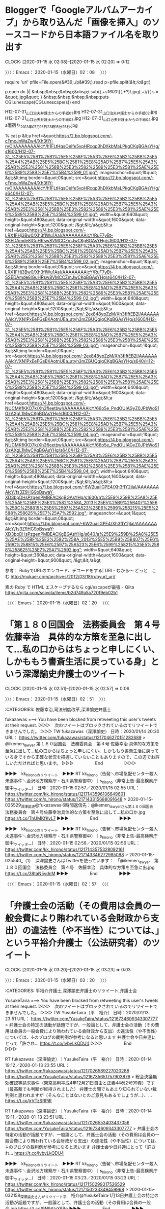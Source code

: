 * Bloggerで「Googleアルバムアーカイブ」から取り込んだ「画像を挿入」のソースコードから日本語ファイル名を取り出す
  CLOCK: [2020-01-15 水 02:08]--[2020-01-15 水 02:20] =>  0:12

〉〉〉：Emacs： 2020-01-15（水曜日）02：08　 〉〉〉

require 'uri'
pfile=File.open(&#39;./p&#39;).read
p=pfile.split(/&lt;/a&gt;/)

p.each do |i|
&nbsp;&nbsp;&nbsp;&nbsp;i.sub(/(.+s1600\/)(.+?)\.jpg(.+)/){ s = &quot;.jpg&quot; }
&nbsp;&nbsp;&nbsp;&nbsp;puts CGI.unescape(CGI.unescape(s))
end

H12-07-31_山口治夫弁護士からの手紙_01.jpg
H12-07-31_山口治夫弁護士からの手紙_02.jpg
H12-07-31_山口治夫弁護士からの手紙_03.jpg
H12-07-31_山口治夫弁護士からの手紙_04.jpg
a雨宿り_2013年07月15日23時15分25秒.jpg


% cat p
&lt;a href=&quot;https://2.bp.blogspot.com/-cFmxJnWaZw4/Xh3fIY-ryOI/AAAAAAAAlcY/h1FLtHqsOeIfe5vpHRcqp3hDXkbMaLPkgCKgBGAsYHg/s1600/H12-07-31_%25E5%25B1%25B1%25E5%258F%25A3%25E6%25B2%25BB%25E5%25A4%25AB%25E5%25BC%2581%25E8%25AD%25B7%25E5%25A3%25AB%25E3%2581%258B%25E3%2582%2589%25E3%2581%25AE%25E6%2589%258B%25E7%25B4%2599_01.jpg&quot; imageanchor=&quot;1&quot; &gt;&lt;img border=&quot;0&quot; src=&quot;https://2.bp.blogspot.com/-cFmxJnWaZw4/Xh3fIY-ryOI/AAAAAAAAlcY/h1FLtHqsOeIfe5vpHRcqp3hDXkbMaLPkgCKgBGAsYHg/s640/H12-07-31_%25E5%25B1%25B1%25E5%258F%25A3%25E6%25B2%25BB%25E5%25A4%25AB%25E5%25BC%2581%25E8%25AD%25B7%25E5%25A3%25AB%25E3%2581%258B%25E3%2582%2589%25E3%2581%25AE%25E6%2589%258B%25E7%25B4%2599_01.jpg&quot; width=&quot;640&quot; height=&quot;480&quot; data-original-width=&quot;1600&quot; data-original-height=&quot;1200&quot; /&gt;&lt;/a&gt;&lt;a href=&quot;https://4.bp.blogspot.com/-LRX1FHj3Bw0/Xh3fIWu1AaI/AAAAAAAAlcY/RuF7yBt-SSEDAmde8IGuHRsw8VMCCZmJwCKgBGAsYHg/s1600/H12-07-31_%25E5%25B1%25B1%25E5%258F%25A3%25E6%25B2%25BB%25E5%25A4%25AB%25E5%25BC%2581%25E8%25AD%25B7%25E5%25A3%25AB%25E3%2581%258B%25E3%2582%2589%25E3%2581%25AE%25E6%2589%258B%25E7%25B4%2599_02.jpg&quot; imageanchor=&quot;1&quot; &gt;&lt;img border=&quot;0&quot; src=&quot;https://4.bp.blogspot.com/-LRX1FHj3Bw0/Xh3fIWu1AaI/AAAAAAAAlcY/RuF7yBt-SSEDAmde8IGuHRsw8VMCCZmJwCKgBGAsYHg/s640/H12-07-31_%25E5%25B1%25B1%25E5%258F%25A3%25E6%25B2%25BB%25E5%25A4%25AB%25E5%25BC%2581%25E8%25AD%25B7%25E5%25A3%25AB%25E3%2581%258B%25E3%2582%2589%25E3%2581%25AE%25E6%2589%258B%25E7%25B4%2599_02.jpg&quot; width=&quot;640&quot; height=&quot;480&quot; data-original-width=&quot;1600&quot; data-original-height=&quot;1200&quot; /&gt;&lt;/a&gt;&lt;a href=&quot;https://4.bp.blogspot.com/-2ex848ypZzM/Xh3fIftEB2I/AAAAAAAAlcY/XN1PxEeFGsEKAotnUEa_atyh3mZGUQgigCKgBGAsYHg/s1600/H12-07-31_%25E5%25B1%25B1%25E5%258F%25A3%25E6%25B2%25BB%25E5%25A4%25AB%25E5%25BC%2581%25E8%25AD%25B7%25E5%25A3%25AB%25E3%2581%258B%25E3%2582%2589%25E3%2581%25AE%25E6%2589%258B%25E7%25B4%2599_03.jpg&quot; imageanchor=&quot;1&quot; &gt;&lt;img border=&quot;0&quot; src=&quot;https://4.bp.blogspot.com/-2ex848ypZzM/Xh3fIftEB2I/AAAAAAAAlcY/XN1PxEeFGsEKAotnUEa_atyh3mZGUQgigCKgBGAsYHg/s640/H12-07-31_%25E5%25B1%25B1%25E5%258F%25A3%25E6%25B2%25BB%25E5%25A4%25AB%25E5%25BC%2581%25E8%25AD%25B7%25E5%25A3%25AB%25E3%2581%258B%25E3%2582%2589%25E3%2581%25AE%25E6%2589%258B%25E7%25B4%2599_03.jpg&quot; width=&quot;640&quot; height=&quot;480&quot; data-original-width=&quot;1600&quot; data-original-height=&quot;1200&quot; /&gt;&lt;/a&gt;&lt;a href=&quot;https://4.bp.blogspot.com/-NUCMKfKKO7k/Xh3fIeetbwI/AAAAAAAAlcY/66o5e_PndOUIAGyZ0JPbWoS1GzAXgL1MwCKgBGAsYHg/s1600/H12-07-31_%25E5%25B1%25B1%25E5%258F%25A3%25E6%25B2%25BB%25E5%25A4%25AB%25E5%25BC%2581%25E8%25AD%25B7%25E5%25A3%25AB%25E3%2581%258B%25E3%2582%2589%25E3%2581%25AE%25E6%2589%258B%25E7%25B4%2599_04.jpg&quot; imageanchor=&quot;1&quot; &gt;&lt;img border=&quot;0&quot; src=&quot;https://4.bp.blogspot.com/-NUCMKfKKO7k/Xh3fIeetbwI/AAAAAAAAlcY/66o5e_PndOUIAGyZ0JPbWoS1GzAXgL1MwCKgBGAsYHg/s640/H12-07-31_%25E5%25B1%25B1%25E5%258F%25A3%25E6%25B2%25BB%25E5%25A4%25AB%25E5%25BC%2581%25E8%25AD%25B7%25E5%25A3%25AB%25E3%2581%258B%25E3%2582%2589%25E3%2581%25AE%25E6%2589%258B%25E7%25B4%2599_04.jpg&quot; width=&quot;640&quot; height=&quot;480&quot; data-original-width=&quot;1600&quot; data-original-height=&quot;1200&quot; /&gt;&lt;/a&gt;&lt;a href=&quot;https://1.bp.blogspot.com/-6W2uailGPE4/Xh3fIY2jlaI/AAAAAAAAlcY/fs3Z9HG9oBswaY-XD3bpDHsPzgenPMBEACKgBGAsYHg/s1600/a%25E9%259B%25A8%25E5%25AE%25BF%25E3%2582%258A_2013%25E5%25B9%25B407%25E6%259C%258815%25E6%2597%25A523%25E6%2599%258215%25E5%2588%258625%25E7%25A7%2592.jpg&quot; imageanchor=&quot;1&quot; &gt;&lt;img border=&quot;0&quot; src=&quot;https://1.bp.blogspot.com/-6W2uailGPE4/Xh3fIY2jlaI/AAAAAAAAlcY/fs3Z9HG9oBswaY-XD3bpDHsPzgenPMBEACKgBGAsYHg/s640/a%25E9%259B%25A8%25E5%25AE%25BF%25E3%2582%258A_2013%25E5%25B9%25B407%25E6%259C%258815%25E6%2597%25A523%25E6%2599%258215%25E5%2588%258625%25E7%25A7%2592.jpg&quot; width=&quot;640&quot; height=&quot;360&quot; data-original-width=&quot;1600&quot; data-original-height=&quot;900&quot; /&gt;&lt;/a&gt;

参考：
 RubyでURLのエンコード、デコードをする| URI - むかぁ～ どっと　こむ http://mukaer.com/archives/2012/03/18/rubyurl_uri/

 素の Ruby で HTML エスケープするなら cgi/escapeが最強 - Qiita https://qiita.com/scivola/items/b2d749a5a720f9eb02b1

〈〈〈：Emacs： 2020-01-15（水曜日）02：20 　〈〈〈

* 「第１８０回国会　法務委員会　第４号　佐藤幸治　具体的な方策を至急に出して…私の口からはちょっと申しにくい、しかももう書斎生活に戻っている身」という深澤諭史弁護士のツイート
  CLOCK: [2020-01-15 水 02:51]--[2020-01-15 水 02:57] =>  0:06

〉〉〉：Emacs： 2020-01-15（水曜日）02：51　 〉〉〉

:CATEGORIES: 佐藤幸治,司法制度改革,深澤諭史弁護士

fukazawas ===> You have been blocked from retweeting this user's tweets at their request.
▷▷▷　次のツイートはブロックされているのでリツイートできませんでした。 ▷▷▷
TW fukazawas（深澤諭史） 日時：2020/01/14 20:30 URL： https://twitter.com/fukazawas/status/1217046270151282689
> @ikemen_lawyer 第１８０回国会　法務委員会　第４号 \n 佐藤幸治 \n 具体的な方策を至急に出して…私の口からはちょっと申しにくい、しかももう書斎生活に戻っている身ですから正確な状況を把握していないこともありますので、この辺でお許しいただければと思います。
▷▷▷　　　　　End　　　　　▷▷▷

▶▶▶　kk_hironoのリツイート　▶▶▶
RT kk_hirono（告発＼市場急配センター殺人未遂事件＼金沢地方検察庁・石川県警察御中）｜s_hirono（非常上告-最高検察庁御中_ツイッター） 日時：2020-01-15 02:57／2020/01/15 02:55 URL： https://twitter.com/kk_hirono/status/1217143596106649601 https://twitter.com/s_hirono/status/1217143315688091648
> 2020-01-15-025529_深澤諭史@fukazawas·6時間返信先：@ikemen_lawyerさん第１８０回国会　法務委員会　第４号佐藤幸治具体的な方策を至急に出して…私の口か.jpg https://t.co/TnUMKfKvL7
▶▶▶　　　　　End　　　　　▶▶▶

▶▶▶　kk_hironoのリツイート　▶▶▶
RT kk_hirono（告発＼市場急配センター殺人未遂事件＼金沢地方検察庁・石川県警察御中）｜s_hirono（非常上告-最高検察庁御中_ツイッター） 日時：2020-01-15 02:56／2020/01/15 02:56 URL： https://twitter.com/kk_hirono/status/1217143575328092161 https://twitter.com/s_hirono/status/1217143346272985088
> 2020-01-15-025540_（1）　深澤諭史さんはTwitterを使っています：　「@ikemen_lawyer　第１８０回国会　法務委員会　第４号　佐藤幸治　具体的な方策を至急に出.jpg https://t.co/38taN5ydnM
▶▶▶　　　　　End　　　　　▶▶▶

〈〈〈：Emacs： 2020-01-15（水曜日）02：57 　〈〈〈

* 「弁護士会の活動（その費用は会員の一般会費により賄われている会財政から支出）の違法性（や不当性）については、」という平裕介弁護士（公法研究者）のツイート
  CLOCK: [2020-01-15 水 03:20]--[2020-01-15 水 03:23] =>  0:03

〉〉〉：Emacs： 2020-01-15（水曜日）03：20　 〉〉〉

:CATEGORIES: 平裕介弁護士,深澤諭史弁護士のリツイート,弁護士会

YusukeTaira ===> You have been blocked from retweeting this user's tweets at their request.
▷▷▷　次のツイートはブロックされているのでリツイートできませんでした。 ▷▷▷
TW YusukeTaira（平　裕介） 日時：2020/01/13 23:51 URL： https://twitter.com/YusukeTaira/status/1216734609343307777
> 弁護士会の特定の活動が話題ですが、一般論として、弁護士会の活動（その費用は会員の一般会費により賄われている会財政から支出）の違法性（や不当性）については、↓のブログの裁判例が参考になると思います \n  \n 弁護士会や日弁連にとって「許され… https://t.co/lvbyLkQDU4
▷▷▷　　　　　End　　　　　▷▷▷

RT fukazawas（深澤諭史）｜YusukeTaira（平　裕介） 日時：2020-01-14 19:12／2020-01-13 23:55 URL： https://twitter.com/fukazawas/status/1217026589227020288 https://twitter.com/YusukeTaira/status/1216735651757903876
> 総会決議無効確認等請求事件（東京高判平成4年12月21日自由と正義44巻2号99頁）です（最高裁でも判断が維持されました） \n  \n 弁護士の間でもあまり知られていない裁判例と思われますが（そんなことはないとのご意見もあるでしょうが…）、… https://t.co/jrVTzSRPiR

RT fukazawas（深澤諭史）｜YusukeTaira（平　裕介） 日時：2020-01-14 19:11／2020-01-13 23:51 URL： https://twitter.com/fukazawas/status/1217026553403437056 https://twitter.com/YusukeTaira/status/1216734609343307777
> 弁護士会の特定の活動が話題ですが、一般論として、弁護士会の活動（その費用は会員の一般会費により賄われている会財政から支出）の違法性（や不当性）については、↓のブログの裁判例が参考になると思います \n  \n 弁護士会や日弁連にとって「許され… https://t.co/lvbyLkQDU4

▶▶▶　kk_hironoのリツイート　▶▶▶
RT kk_hirono（告発＼市場急配センター殺人未遂事件＼金沢地方検察庁・石川県警察御中）｜s_hirono（非常上告-最高検察庁御中_ツイッター） 日時：2020-01-15 03:23／2020/01/15 03:23 URL： https://twitter.com/kk_hirono/status/1217150299317526529 https://twitter.com/s_hirono/status/1217150233349459968
> 2020-01-15-032158_深澤諭史さんがリツイート平　裕介@YusukeTaira·1月13日弁護士会の特定の活動が話題ですが、一般論として、弁護士会の活動（その費用は会員の一般会.jpg https://t.co/9N9AlyX6Bo
▶▶▶　　　　　End　　　　　▶▶▶

〈〈〈：Emacs： 2020-01-15（水曜日）03：23 　〈〈〈

* 深澤諭史弁護士のタイムラインで渡辺輝人弁護士のツイートで知った、大澤昇平特任准教授を懲戒解雇処分という東京大学の処分公表
  CLOCK: [2020-01-15 水 11:44]--[2020-01-15 水 12:39] =>  0:55

〉〉〉：Emacs： 2020-01-15（水曜日）11：44　 〉〉〉

:CATEGORIES: 懲戒処分,渡辺輝人弁護士,深澤諭史弁護士,京都弁護士会,第二東京弁護士会

　テレビではみていないニュースになります。問題になったときもネットで情報をみていましたが、著書の発売で存在を知ったばかりのTwitterアカウントでした。なにか刺激的なタイトルの本であったとは記憶にあります。

　法クラのTwitterで話題になっていましたが、その後まったく名前も問題もみかけなくなっていて、すっかり忘れていました。私がこの東大の准教授の問題に注目をしたのは、深澤諭史弁護士が東京大学法科大学院の出身ということがとても大きいです。

　なにかと問題性を感じてきた深澤諭史弁護士の発言ですが、所属する第二東京弁護士会では、会務や常議員をつとめるなど、どちらかといえば弁護士会の会員である他の弁護士を取り締まるお目付け役のような立場で、長年特に尽力しているのが、消費者被害ともする非弁問題です。

　渡辺輝人弁護士も京都弁護士会で、かねて社会的に問題性のありそうなツイートを見かけてきましたが、本人がはっきりと表明をしていないものの、今年度から京都弁護士会の副会長をしているらしい、自称他称の情報をみかけています。

▶▶▶　kk_hironoのリツイート　▶▶▶
RT kk_hirono（告発＼市場急配センター殺人未遂事件＼金沢地方検察庁・石川県警察御中）｜nabeteru1Q78（渡辺輝人） 日時：2020-01-15 11:57／2020/01/15 11:28 URL： https://twitter.com/kk_hirono/status/1217279671517138944 https://twitter.com/nabeteru1Q78/status/1217272194641711104
> 東大の教員が発言内容でクビになったの、初めて見たかも。 / 他15件のコメント https://t.co/4NAiqc2kuT “懲戒処分の公表について | 東京大学” https://t.co/73uA84yO6i
▶▶▶　　　　　End　　　　　▶▶▶

RT fukazawas（深澤諭史）｜nabeteru1Q78（渡辺輝人） 日時：2020-01-15 11:29／2020-01-15 11:28 URL： https://twitter.com/fukazawas/status/1217272596472848384 https://twitter.com/nabeteru1Q78/status/1217272194641711104
> 東大の教員が発言内容でクビになったの、初めて見たかも。 / 他15件のコメント https://t.co/4NAiqc2kuT “懲戒処分の公表について | 東京大学” https://t.co/73uA84yO6i

　今日も起きたのが10時過ぎで、寒さと光熱費の節約で朝の早い時間はなるべく起きないようにしています。時刻は12時01分で午後0時となったところですが、今日の午前中は2時間ほどの間に、個人的に注目するニュースと、社会的にも大きなニュースが続いています。

　まず、テレビをつけて目に入ったのが、情報番組スッキリの全国ニュースのコーナーで、島根県出雲市の運送会社での立てこもり事件でした。約18時間の立てこもりで説得に応じ、監禁された40代の女性にも怪我はなかったとのことですが、テレビの各局で、意外なほど大きく報道されています。

　時刻は12時07分で、1分ほど前に報道が終わったところですが、そのNHKのテレビニュースでも出雲警察署からの中継をしていました。民放のどの局も同じく出雲警察署前から中継をしていました。

　テレビ金沢、MRO北陸放送、北陸朝日放送、石川テレビ、そしてNHKがその各局になります。１つだけ、被疑者が笑っている立てこもりのときの映像がありました。被疑者の名前が出ていないようですが、精神障害が疑われる事件でもなさそうなのに、それも気になっています。

　時刻は12時15分です。NHKは石川県内ニュースになりましたが、交通死亡事故のニュースでしたが、今年は交通死亡事故が多いというニュースを数日前にみていたところで、今年に入って4人ということでした。昨年の同時期に4人プラスと出ていましたが、昨年は半月で0人だったようです。

　30年以上前になるのか、交通死亡事故撲滅というキャンペーンをテレビでよくみた時期があり、全国的にも受験戦争と重なるような時期に交通戦争などという標語があったように思い出します。

　昭和50年代がピークであったような気がしますが、受験戦争の時代に、特別大きな存在感と権威があったのが東京大学になります。今からは想像ができないようなところもあるのですが、当時のこと、当時との違いについては、たまたまなのかネットで情報をみることはありません。

▶▶▶　kk_hironoのリツイート　▶▶▶
RT kk_hirono（告発＼市場急配センター殺人未遂事件＼金沢地方検察庁・石川県警察御中）｜s_hirono（非常上告-最高検察庁御中_ツイッター） 日時：2020-01-15 12:38／2020/01/15 11:42 URL： https://twitter.com/kk_hirono/status/1217289926577774592 https://twitter.com/s_hirono/status/1217275839852642305
> 2020-01-15-113923_＼渡辺輝人　@nabeteru1Q78＼深澤諭史さんがリツイート渡辺輝人@nabeteru1Q78·11分東大の教員が発言内容でクビになったの、初めて見た.jpg https://t.co/GRn6MmTsXi
▶▶▶　　　　　End　　　　　▶▶▶

▶▶▶　kk_hironoのリツイート　▶▶▶
RT kk_hirono（告発＼市場急配センター殺人未遂事件＼金沢地方検察庁・石川県警察御中）｜s_hirono（非常上告-最高検察庁御中_ツイッター） 日時：2020-01-15 12:38／2020/01/15 11:42 URL： https://twitter.com/kk_hirono/status/1217289907187507200 https://twitter.com/s_hirono/status/1217275870219386880
> 2020-01-15-113940_懲戒処分の公表について　｜　東京大学.jpg https://t.co/G6OHCbKo86
▶▶▶　　　　　End　　　　　▶▶▶

▶▶▶　kk_hironoのリツイート　▶▶▶
RT kk_hirono（告発＼市場急配センター殺人未遂事件＼金沢地方検察庁・石川県警察御中）｜s_hirono（非常上告-最高検察庁御中_ツイッター） 日時：2020-01-15 12:38／2020/01/15 11:42 URL： https://twitter.com/kk_hirono/status/1217289892822040576 https://twitter.com/s_hirono/status/1217275900300951552
> 2020-01-15-114004_懲戒処分の公表について　｜　東京大学.jpg https://t.co/FuRIjpULb8
▶▶▶　　　　　End　　　　　▶▶▶

〈〈〈：Emacs： 2020-01-15（水曜日）12：39 　〈〈〈

* 樋詰哲朗弁護士（金沢弁護士会）のツイートから知ることになった、新潟市の白山神社、新潟総鎮守、Googleマップで確認した場所は新潟地裁の向かいだった
  CLOCK: [2020-01-15 水 14:24]--[2020-01-15 水 17:18] =>  2:54

〉〉〉：Emacs： 2020-01-15（水曜日）14：24　 〉〉〉

　新潟については、これまで何度か取り上げてきた経緯がありますが、大きなポイントが、「金玉神社」や「金玉踊り」にこだだわった高島章弁護士（新潟県弁護士会）、新発田市の連続強姦事件（逃走事件も）、そして昨年の12月の初めに無期懲役の判決が出た新潟西区女児殺害事件となります。

　白山神社についても取り上げてきましたが、最初に気になったのが輪島市名舟町の神社で、白山神社と奥津比咩神社の２つが神社名と知ったことです。高台に社殿があり、子供の頃に神社を見た記憶ははっきりしないのですが、ゲゲゲの鬼太郎の牛鬼の場面とイメージが重なっていました。

　時刻は15時26分です。写真の資料としてブログの記事を作成していました。昨日に新規に作成したところのブログになりますが、同じBloggerのブログで「アップロード失敗　アルバムがいっぱいです」というエラーが出たのがきっかけでした。

［link：］ 2020年01月15日15：07記録＼法務検察・石川県警察宛＼写真資料：輪島市名舟町　奥津比咩神社　白山神社（2014年年08月23日〜2019年06月01日：47件 https://hiirono-kk2020.blogspot.com/2020/01/2020011515072016-08-0113593920140823103.html

　新潟県には大きな神社があると割と最近テレビでしりました。調べてみると、意外な場所で三条市と日本海のなかほど辺りの場所でした。山があってロープウェイもあるようです。午前中だったとも思いますが旅番組のような番組でした。当初は新発田市の辺りを想像していました。

▶▶▶　kk_hironoのリツイート　▶▶▶
RT kk_hirono（告発＼市場急配センター殺人未遂事件＼金沢地方検察庁・石川県警察御中）｜hirono_hideki（奉納＼さらば弁護士鉄道・泥棒神社の物語） 日時：2020-01-15 15:35／2019/01/26 16:10 URL： https://twitter.com/kk_hirono/status/1217334560259633153 https://twitter.com/hirono_hideki/status/1089058096058486784
> 絶好調Wわがまちレガシー【小松・粟津編】  2019年1月26日（土）  16時00分～16時45分  の放送内容 https://t.co/t9j1LfeB59
▶▶▶　　　　　End　　　　　▶▶▶

▶▶▶　kk_hironoのリツイート　▶▶▶
RT kk_hirono（告発＼市場急配センター殺人未遂事件＼金沢地方検察庁・石川県警察御中）｜hirono_hideki（奉納＼さらば弁護士鉄道・泥棒神社の物語） 日時：2020-01-15 15:35／2019/01/26 13:53 URL： https://twitter.com/kk_hirono/status/1217334489401020416 https://twitter.com/hirono_hideki/status/1089023430169571328
> 人気ドラマ「下町ロケット」のロケ地となった新潟県燕市とお隣の弥彦村。ドラマ内でテーマになっていた『プライド・品質』にこだわる人・物・グルメを横澤夏子が巡る旅。 https://t.co/b1X85ibgOd
▶▶▶　　　　　End　　　　　▶▶▶

▶▶▶　kk_hironoのリツイート　▶▶▶
RT kk_hirono（告発＼市場急配センター殺人未遂事件＼金沢地方検察庁・石川県警察御中）｜hirono_hideki（奉納＼さらば弁護士鉄道・泥棒神社の物語） 日時：2020-01-15 15:35／2019/01/26 13:52 URL： https://twitter.com/kk_hirono/status/1217334447978139648 https://twitter.com/hirono_hideki/status/1089023264607727616
> ニッポンど真ん中！「横澤夏子の発見！新潟プライド」  2019年1月26日（土）  13時05分～14時00分  の放送内容 https://t.co/b1X85ibgOd
▶▶▶　　　　　End　　　　　▶▶▶

▶▶▶　kk_hironoのリツイート　▶▶▶
RT kk_hirono（告発＼市場急配センター殺人未遂事件＼金沢地方検察庁・石川県警察御中）｜hirono_hideki（奉納＼さらば弁護士鉄道・泥棒神社の物語） 日時：2020-01-15 15:35／2019/01/26 10:54 URL： https://twitter.com/kk_hirono/status/1217334412578193408 https://twitter.com/hirono_hideki/status/1088978566597861382
> 吉村崇、無人島を買う!  2019年1月26日（土）  10時30分～11時25分  の放送内容 https://t.co/J0ZCmgXHwG
▶▶▶　　　　　End　　　　　▶▶▶

▶▶▶　kk_hironoのリツイート　▶▶▶
RT kk_hirono（告発＼市場急配センター殺人未遂事件＼金沢地方検察庁・石川県警察御中）｜hirono_hideki（奉納＼さらば弁護士鉄道・泥棒神社の物語） 日時：2020-01-15 15:35／2019/01/26 03:19 URL： https://twitter.com/kk_hirono/status/1217334376251289600 https://twitter.com/hirono_hideki/status/1088863999997833216
> 「別れ話のもつれ」相手の不幸が快楽…“恨みの中毒症状”で過激に？【22歳女性殺害事件】（FNN PRIME） - Yahoo!ニュース https://t.co/y6YX0QMRbp
▶▶▶　　　　　End　　　　　▶▶▶

▶▶▶　kk_hironoのリツイート　▶▶▶
RT kk_hirono（告発＼市場急配センター殺人未遂事件＼金沢地方検察庁・石川県警察御中）｜hirono_hideki（奉納＼さらば弁護士鉄道・泥棒神社の物語） 日時：2020-01-15 15:34／2019/01/26 03:14 URL： https://twitter.com/kk_hirono/status/1217334301299097600 https://twitter.com/hirono_hideki/status/1088862815127953408
> 性的乱暴で５度逮捕の慶応大生ら全員不起訴　横浜地検（産経新聞） - Yahoo!ニュース https://t.co/A7G7aXTSnu
▶▶▶　　　　　End　　　　　▶▶▶

▶▶▶　kk_hironoのリツイート　▶▶▶
RT kk_hirono（告発＼市場急配センター殺人未遂事件＼金沢地方検察庁・石川県警察御中）｜hirono_hideki（奉納＼さらば弁護士鉄道・泥棒神社の物語） 日時：2020-01-15 15:34／2019/01/26 03:10 URL： https://twitter.com/kk_hirono/status/1217334278121328641 https://twitter.com/hirono_hideki/status/1088861646003462145
> 【独自】22歳女性切りつけられ死亡…「一生牢屋に入ってろ」父親が語る“交際相手”への怒り（FNN PRIME） - Yahoo!ニュース https://t.co/MlA6dh8OTs
▶▶▶　　　　　End　　　　　▶▶▶

▶▶▶　kk_hironoのリツイート　▶▶▶
RT kk_hirono（告発＼市場急配センター殺人未遂事件＼金沢地方検察庁・石川県警察御中）｜hirono_hideki（奉納＼さらば弁護士鉄道・泥棒神社の物語） 日時：2020-01-15 15:34／2019/01/26 03:08 URL： https://twitter.com/kk_hirono/status/1217334206088404992 https://twitter.com/hirono_hideki/status/1088861237314609152
> 2012年に失踪、愛知県の山中で元漫画喫茶店員女性＝当時（41）＝の遺体が見つかった事件では、傷害致死容疑で逮捕後、黙秘を続けて不起訴となった元同店経営者夫婦を相手取り、遺族が損害賠償を求めて提訴。 https://t.co/im99Z69swd
▶▶▶　　　　　End　　　　　▶▶▶

▶▶▶　kk_hironoのリツイート　▶▶▶
RT kk_hirono（告発＼市場急配センター殺人未遂事件＼金沢地方検察庁・石川県警察御中）｜hirono_hideki（奉納＼さらば弁護士鉄道・泥棒神社の物語） 日時：2020-01-15 15:34／2019/01/26 03:04 URL： https://twitter.com/kk_hirono/status/1217334184517128192 https://twitter.com/hirono_hideki/status/1088860195973824512
> 「娘の最後話して」黙秘権の壁、遺族苦悩　転落死の損賠訴訟（西日本新聞） - Yahoo!ニュース https://t.co/im99Z69swd
▶▶▶　　　　　End　　　　　▶▶▶

▶▶▶　kk_hironoのリツイート　▶▶▶
RT kk_hirono（告発＼市場急配センター殺人未遂事件＼金沢地方検察庁・石川県警察御中）｜hirono_hideki（奉納＼さらば弁護士鉄道・泥棒神社の物語） 日時：2020-01-15 15:34／2019/01/26 00:21 URL： https://twitter.com/kk_hirono/status/1217334161075126272 https://twitter.com/hirono_hideki/status/1088819040150347777
> 『2019年01月25日のつぶやき』MakeMyDay｜https://t.co/k5w10x4gJ5
▶▶▶　　　　　End　　　　　▶▶▶

▶▶▶　kk_hironoのリツイート　▶▶▶
RT kk_hirono（告発＼市場急配センター殺人未遂事件＼金沢地方検察庁・石川県警察御中）｜hirono_hideki（奉納＼さらば弁護士鉄道・泥棒神社の物語） 日時：2020-01-15 15:33／2019/01/26 13:43 URL： https://twitter.com/kk_hirono/status/1217334041562664960 https://twitter.com/hirono_hideki/status/1089020982008852485
> 越後一宮 彌彦神社 https://t.co/ai7hF1bQYC
▶▶▶　　　　　End　　　　　▶▶▶

[link:] » 奉納＼さらば弁護士鉄道・泥棒神社の物語(@hirono_hideki)/「彌彦神社」の検索結果 - Twilog https://t.co/2s11kBvsK6

[link:] » 奉納＼さらば弁護士鉄道・泥棒神社の物語(@hirono_hideki)/2019年01月26日 - Twilog https://t.co/jPMwIWRcTN

　自分のツイートになるのですが、新潟県の弥彦村というのは初めて見たと思ったのですが、そこが人気ドラマ「下町ロケット」のロケ地というのは勘違いで、読み返すと燕市の隣となっていました。

　私の長距離トラック運転手の頃の感覚では、新潟県の三条市が国道8号線と北陸自動車道沿いで、インターの降り口の標識には「三条・燕」などとあったように思います。海に向かった方が燕市であったように思うのですが、その間に大きな青果市場がありました。

[link:] » 燕市 - Google マップ https://t.co/2RNEokpJHX

　Googleマップで確認したところずいぶん広いのだと知りましたが、これはその後の市町村合併で大きくなった可能性はありそうです。思っていたよりかなり海から離れていますが、国道116号線が燕市内を通っています。

　金沢市場輸送で、まだ高速道路の利用が余り認められてはいなかった頃、東北方面に向かうのによく通行したのがこの国道116号線で、柏崎市内を過ぎた辺りにそのまま長岡市に向かう国道8号線と、二又のような大きな分岐点になっていて、そのまま新潟市内に入るのが国道116号線でした。

　地図でみると、国道116号線から日本海の海の間、中間よりやや海側に彌彦神社があって、やはり越後國一之宮と表記があります。その辺りは海側に山が広がっているらしく平地とは色分けが違い緑色となっています。

　寺泊という漁港は割と有名ですが、その辺りも含め海沿いの国道を走ったような記憶が残っており、国道402号線と地図上にみえます。その辺りに荷物を運んだという記憶はなく、昼に国道116号線を通行することも稀でしたが、昼に海沿いを通ったような記憶が微かにあります。

　新潟県内を地図でみていると、三条市がずいぶん内陸にあると感じるのですが、三条市と五泉市もずいぶん離れていて、五泉市もは新潟市の内陸部の真上に位置するようにみえます。

　三条市の国道8号線から五泉市に向かい、国道49号線に出て会津若松、郡山市方面に向かうというのも金沢市場輸送ではよくある仕事でした。国道49号線に出たところが安田町と交差点に看板があったような記憶も残っています。

[link:] » 安田町 (新潟県) - Wikipedia https://t.co/M0YNX484Nk \n 安田町（やすだまち）は、新潟県の北東に存在していた町。2004年4月、水原町、京ヶ瀬村、笹神村と合併し、阿賀野市になった。

[link:] » 五頭山 - Google マップ https://t.co/2eRX0COnR6

　新潟県の阿賀野市の辺りは2年ほど前に親子の遭難のニュースがあって、粟津駅の幼い兄弟の列車の事故と時期が近かったのですが、気になるところがあって、周辺の地図もGoogleマップで調べたということがありました。

▶▶▶　kk_hironoのリツイート　▶▶▶
RT kk_hirono（告発＼市場急配センター殺人未遂事件＼金沢地方検察庁・石川県警察御中）｜hirono_hideki（奉納＼さらば弁護士鉄道・泥棒神社の物語） 日時：2020-01-15 16:13／2018/05/29 15:44 URL： https://twitter.com/kk_hirono/status/1217343975163514881 https://twitter.com/hirono_hideki/status/1001353512733716481
> 新潟・五頭連山で遭難した親子とみられる遺体を発見 https://t.co/yZVNsIbm0f
▶▶▶　　　　　End　　　　　▶▶▶

▶▶▶　kk_hironoのリツイート　▶▶▶
RT kk_hirono（告発＼市場急配センター殺人未遂事件＼金沢地方検察庁・石川県警察御中）｜hirono_hideki（奉納＼さらば弁護士鉄道・泥棒神社の物語） 日時：2020-01-15 16:14／2018/05/29 18:18 URL： https://twitter.com/kk_hirono/status/1217344162065833984 https://twitter.com/hirono_hideki/status/1001392214046486528
> JR粟津駅の死傷事故。意識不明だった兄7歳の意識が回復したという。テレビのニュース。
▶▶▶　　　　　End　　　　　▶▶▶

　どうも同じ2018年5月29日のニュースとなっていたようです。

▶▶▶　kk_hironoのリツイート　▶▶▶
RT kk_hirono（告発＼市場急配センター殺人未遂事件＼金沢地方検察庁・石川県警察御中）｜kanazawacom（金沢まちゲーション） 日時：2020-01-15 16:17／2018/05/25 21:54 URL： https://twitter.com/kk_hirono/status/1217345052134932480 https://twitter.com/kanazawacom/status/999997139768901633
> 電車がはねる？線路そば、兄弟２人倒れ心肺停止：読売新聞 https://t.co/gtEVgVbP3A  &gt;ホームから約１メートル先の線路そばで倒れている２人を見つけた。ともに血を流しており、別の電車にはねられた可能性があるという… https://t.co/nhl01LkzDa
▶▶▶　　　　　End　　　　　▶▶▶

▶▶▶　kk_hironoのリツイート　▶▶▶
RT kk_hirono（告発＼市場急配センター殺人未遂事件＼金沢地方検察庁・石川県警察御中）｜TrainAccident（鉄道事故関連ニュース） 日時：2020-01-15 16:17／2018/05/25 18:56 URL： https://twitter.com/kk_hirono/status/1217344940583219202 https://twitter.com/TrainAccident/status/999952306207576064
> (05/25 18:55) #北陸線 https://t.co/ZiuMB8V2T2 18時45分頃、 #北陸線 :粟津駅で列車がお客様と接触したため、加賀温泉駅〜松任駅間で運転を見合わせています。 運転再開は20時30分頃となる見込みです。 なお、現地の状況により運…
▶▶▶　　　　　End　　　　　▶▶▶

　心肺停止のニュースのあと蘇生したのは、個人的にこれまで2件しかニュースを見た記憶がなく、その１つが小金井ストーカー事件でした。

```
2018年5月5日に新潟県の五頭(ごず)連山に入山して行方が分からなくなっていた新潟市北区在住の会社員・渋谷甲哉さん(37)と長男で小学1年生の空くん(6)が、無事の生還を祈る人たちの想いも虚しく、5月29日に遺体となって発見されました。

　報道によると、親子がうつぶせに折り重なるような状態で発見されており、息を引き取ったのは父親が先だったか息子が先だったか分かりませんが、どちらにせよ想像するだけでいたたまれない気持ちになります。

［source：］新潟親子遭難死は救えた命かもしれない - 勝部元気｜論座 - 朝日新聞社の言論サイト https://webronza.asahi.com/culture/articles/2018061300004.html
```

　この新潟県の五頭山での遭難事故は、派出所の警察官の対応が問題にもされていました。昨年の2019年は余りみなかったと思うのですが、2018年は石川県内でも春山登山の遭難がいくつかあって、全国的にもあったと思うのですが、その辺りから白山信仰にも目が向いていったように思います。

　昭和63年の1月は、特に福島県郡山市に行く運行が多かったと記憶にあるのですが、そのほとんどは松任市（現在は白山市）にあった中越運送の支店から、郡山・仙台の定期便でした。

　その定期便とは別に、早朝に会津磐梯山の辺りから福島市内に出る国道を地図で見つけ、そこを目指したのですが、ちょうど山の上の辺りで通行止めの設置が出てきて引き返したという経験がありました。かなり山の上の方でしたが、意外に雪は深くはなかったです。

[link:] » 磐梯山 - Google マップ https://t.co/5lHM0WKEgC

　地図でみると国道115号線とあります。百番台の初めの方の国道なので冬季でも通行できると考えたのは無理がなかったように思いますし、手前に通行止めの案内板が見当たらなかったのも納得のいかないところがあります。雪の山がとてもきれいだったということは向かった価値がありました。。

hizumelaw ===> You have been blocked from retweeting this user's tweets at their request.
▷▷▷　次のツイートはブロックされているのでリツイートできませんでした。 ▷▷▷
TW hizumelaw（弁護士樋詰哲朗） 日時：2020/01/10 12:31 URL： https://twitter.com/hizumelaw/status/1215476112358166529
> 米山一史先生のはてなダイアリー、新人の頃熟読していたのだけれど、はてなブログに移行されておらず、最近読めなくなって悲しい。
▷▷▷　　　　　End　　　　　▷▷▷

　しっかりブロックされ続けていることを確認した樋詰哲朗弁護士（金沢弁護士会）のTwitterアカウントになります。奉納＼さらば弁護士鉄道・泥棒神社の物語(@hirono_hideki)の方で先にブロックされたことを確認していました。

　比較的最近になって存在を知ったアカウントになるかと思います。当初は石川県への移住者と考えていたことなど、前にも取り上げていると思います。金沢弁護士会所属の弁護士では珍しく、ネットを使った積極的な弁護士業務をされているようです。

　小学校の低学年と思われる息子がいるようで、子煩悩ぶりを伝わるツイートも見かけてきましたが、Twitterの更新の頻度はかなり低めです。何日も更新のないことがざらにあり、たまに更新をみると珍しく感じています。

　その樋詰哲朗弁護士（金沢弁護士会）がツイートで名前を出していたのが「米山一史先生」で、名前の部分をGoogle検索したところ、新潟の弁護士で事務所名が「白山パーク法律事務所」だと知りました。以前に少し見かけていたような気もしたのですが今回は「白山パーク」のことが気になりました。

　ブラウザの拡張機能でツイートをするのにボタンのクリックをしたところ、小さなウィンドウが出てページタイトルとURLが自動で入力されるのはいつものことなのですが、そこに白山神社のことが出てきたのです。白山パーク法律事務所のホームページのことです。

　もう40年ほど前になりますが中学校の英語の授業でパークは公園のことと習ったような記憶が残っています。ただ、自分がトラックや車を運転してきた経験だと、パークとあるのは駐車場の名前が多いという気がしていました。ちょっと確認のため調べておきます。

```
日本でパークと言えば「公園」の意味で有名である。

また、駐車場も「P」のマークでよく表され、これは「カーパーク」または「パーキングエリア」などの略である。

なお英語圏では、「囲ってある場所」「駐車場」の意味から転じ「駐車場する・停車する」のような意味でも「パーク」が使われている。（船や飛行機にも）

［source：］パークとは (パークとは) ［単語記事］ - ニコニコ大百科 https://dic.nicovideo.jp/a/%E3%83%91%E3%83%BC%E3%82%AF
```

　私の認識に基本的な間違いはなかったようですが、パーキングエリアをパークと関連付けて考えることはなかったです。駐車場ということで、私の記憶の最初の方にあるのは、金沢市の兼六園下の交差点の側にある立体型の駐車場になるのですが、その交差点の角にあるのも金沢地方裁判所となります。

　その兼六園下の交差点の側の駐車場を利用したという記憶はないのですが、昭和51年頃と思われる宇出津小学校の修学旅行でバスを降り兼六園に入った可能性はありそうに考えます。兼六園で何を見たという記憶はないのですが、撮影した記念写真が残っています。

　ここで思い出すのが小堀秀行弁護士になるのですが、この続きは別の項目として作成をしておきたいと思います。すでに何度か触れてきた事実関係ではありますが、改めてまとめておきたいと思いますし、そういえば小堀秀行弁護士のことをすっかり見かけなくなっていました。

　1,2年前には金沢弁護士会の弁護士会会長でもあった小堀秀行弁護士ですが、ちょうど2018年の辺りが任期となっていたようにも思います。その辺りも資料を交えて情報を整理しておきたいと思います。

▶▶▶　kk_hironoのリツイート　▶▶▶
RT kk_hirono（告発＼市場急配センター殺人未遂事件＼金沢地方検察庁・石川県警察御中）｜s_hirono（非常上告-最高検察庁御中_ツイッター） 日時：2020-01-15 17:10／2020/01/15 17:07 URL： https://twitter.com/kk_hirono/status/1217358308534706178 https://twitter.com/s_hirono/status/1217357679699488768
> 2020-01-15-141202_弁護士樋詰哲朗@hizumelaw·1月10日米山一史先生のはてなダイアリー、新人の頃熟読していたのだけれど、はてなブログに移行されておらず、最近読めなく.jpg https://t.co/guazEZM3NE
▶▶▶　　　　　End　　　　　▶▶▶

▶▶▶　kk_hironoのリツイート　▶▶▶
RT kk_hirono（告発＼市場急配センター殺人未遂事件＼金沢地方検察庁・石川県警察御中）｜s_hirono（非常上告-最高検察庁御中_ツイッター） 日時：2020-01-15 17:10／2020/01/15 17:07 URL： https://twitter.com/kk_hirono/status/1217358285780570112 https://twitter.com/s_hirono/status/1217357709915222016
> 2020-01-15-141353_米山一史　-　Google　検索.jpg https://t.co/KRv1JhtMFb
▶▶▶　　　　　End　　　　　▶▶▶

▶▶▶　kk_hironoのリツイート　▶▶▶
RT kk_hirono（告発＼市場急配センター殺人未遂事件＼金沢地方検察庁・石川県警察御中）｜s_hirono（非常上告-最高検察庁御中_ツイッター） 日時：2020-01-15 17:10／2020/01/15 17:07 URL： https://twitter.com/kk_hirono/status/1217358269661896704 https://twitter.com/s_hirono/status/1217357740265197568
> 2020-01-15-141412_米山一史（@yoneichi）さん　／　Twitter.jpg https://t.co/vwhTPqAdqB
▶▶▶　　　　　End　　　　　▶▶▶

[link:] » 新潟総鎮守　白山神社｜初詣、七五三、縁結び、安産、厄除けなど https://t.co/FauIyCJtrI

```
白山神社の御祭神、菊理媛大神（白山大神）は別名を、白山比咩（しらやまひめ）大神と言い、加賀の霊峰白山頂上に祀られている女神さまで、 この神様を勧請して新潟の地に祀ったものです。菊理媛大神(くくりひめのおおかみ)は農業の神、海上の神、そして国家、 郷土の守り神として広く人々より尊崇されていました。

菊理媛大神は願うことを正しくよりよい方法でお導きくださり、乱れた糸をくくり整えるように融和され仲を取り持ち和す縁結びの神様であります。

白山神社の建立の年代は永禄（１５５８～）・天正（１５７３～）の二度の火災で旧記を失い知ることはできませんが、 延喜（９０１～）とも寛治（１０８７～）ともいわれています。しかし、元亀年中（１５７０～）に、 白山神社別当だった宝亀院住職憲海が五寸の十一面観音銅像、宝剣、鏡を白山神社に安置したことが記録に残っています。 戦国時代には上杉景勝が戦勝の帰途に鏡と啓を寄進。当時すでに大社であったことがわかります。また、 明治元年の神仏混交の禁により十一面観音は宝亀院に引き渡され現存しております。なお明治六年には、政府が公園設置の布達をだすと、 公園を造るため松林の境内に点々と建立してあった摂社・末社を全部御本殿に合祀したため、御祭神が多いのです。

［source：］新潟総鎮守　白山神社｜由緒 http://www.niigatahakusanjinja.or.jp/yuisho/index.html
```

　上記に引用をしましたが、「白山神社の御祭神、菊理媛大神（白山大神）は別名を、白山比咩（しらやまひめ）大神と言い、加賀の霊峰白山頂上に祀られている女神さまで、 この神様を勧請して新潟の地に祀ったものです。」とありました。これはすごく納得の説明でありがたく感じました。

　「菊理媛大神は願うことを正しくよりよい方法でお導きくださり、乱れた糸をくくり整えるように融和され仲を取り持ち和す縁結びの神様であります。」という糸に関連付けられたお話は初めてみたように思いますが、個人的には福井県勝山市の繊維工場と繋がりがあります。

　その福井県勝山市の繊維工場のことは、石川県警察と関係があって、私の人生の岐路になった可能性もあることです。ずいぶん前から予定していた記述の１つですが、この機会に早めにやっておきたいと思います。

〈〈〈：Emacs： 2020-01-15（水曜日）17：18 　〈〈〈


* 「実名アカウントにとってはツイッターもリアル社会。匿名アカウントでここがわかってない人が結構いるんじゃないかな？」というモトケンこと矢部善朗弁護士（京都弁護士会）のツイート
  CLOCK: [2020-01-15 水 21:04]--[2020-01-15 水 22:46] =>  1:42

〉〉〉：Emacs： 2020-01-15（水曜日）21：04　 〉〉〉

:CATEGORIES: モトケンこと矢部善朗弁護士（京都弁護士会）,実名,匿名,刑事告訴,名誉毀損

　夕方に銭湯に行って、そのあとに宇出津新港に買い物に行っていました。忘れていた番組があったので家に戻って、あるもので夕食を済ませることも考えたのですが、5日はどんたく宇出津店のポイント3倍デー、水曜日もクスリのアオキ宇出津店のポイント3倍デーでした。

　夕方に銭湯に行って、そのあとに宇出津新港に買い物に行っていました。忘れていた番組があったので家に戻って、あるもので夕食を済ませることも考えたのですが、5日はどんたく宇出津店のポイント3倍デー、水曜日もクスリのアオキ宇出津店のポイント3倍デーでした。

[link:] » 絶好調W【ブルゾンちえみwithB　わがまちレガシー】 - Gガイド.テレビ王国 https://t.co/sNFRKgvUyg \n 1/15 (水) 19:00 ～ 19:58 （58分） この時間帯の番組表 \n ＭＲＯ(Ch.6)… https://t.co/ZsEn2HYqbh

[link:] » 絶好調W【ブルゾンちえみwithB　わがまちレガシー】 - Gガイド.テレビ王国 https://t.co/sNFRKgvUyg \n わがまちレガシー～今年最初のレガシーハンターはブルゾンちえみwithB！東金沢エリアでレガシー探… https://t.co/ksrO0lq3fT

[link:] » 絶好調W【ブルゾンちえみwithB　わがまちレガシー】 - Gガイド.テレビ王国 https://t.co/sNFRKgvUyg \n ほくりくアイドル部松井祐香里と珠洲市、穴水町、能登町を訪れたアントニー。  絶好調WMCとなり石… https://t.co/mbQcUiaAWj

　銭湯のテレビで、ぶるぞんちえみ、をみていたのでした。その時に思い出したのが数日前の番宣で、宇出津の寒ぶりの店が出るという話でした。寒ブリの食べ方としても参考にしたいと考えていました。ぶるぞんちえみ、をテレビで見たのも久しぶりでしたが、確か岡山出身だったと思います。

　テレビに、見たことのない顔の人が話をしていて、浅田次郎と下に名前が出ていました。「ぽっぽや」という本を官本で読んが記憶があります。当て字になっていて「鉄道員」となっていたような。小説でしたが、舞台は北海道であったように思います。先程、根室市辺りで震度3とニュースがありました。

　「鉄道員」という小説は、いくつかの短編集になっていたと記憶にあり、東京を舞台にした短編小説がより印象的な内容であったような記憶があります。

```
廃線を間近にした、北海道の元運炭路線であるローカル線の駅長に訪れる幸福を描いた作品。第16回日本冒険小説協会大賞特別賞。短編集は第117回直木賞受賞作で、140万部を売り上げるベストセラーとなった。

また、1999年に降旗康男監督、高倉健主演により映画化され、第23回日本アカデミー賞（2000年3月）の最優秀作品賞、最優秀主演男優賞など主要部門をほぼ独占した。

浅田次郎は、「散歩しているときに、あの（鉄道員の）ストーリー全部が一瞬にして頭の中に降って来た」と語っている。

収録作品［編集］
鉄道員（ぽっぽや）（『小説すばる』1995年11月号）
ラブ・レター（『オール讀物』1996年3月号）
悪魔（『オール讀物』1995年11月号）
角筈にて（『小説すばる』1996年9月号）
伽羅（『小説すばる』1996年11月号）
うらぼんえ（『小説すばる』1996年5月号）
ろくでなしのサンタ（『小説新潮』1997年1月号）
オリヲン座からの招待状（『小説すばる』1997年1月号）

［source：］鉄道員 (小説) - Wikipedia https://ja.wikipedia.org/wiki/%E9%89%84%E9%81%93%E5%93%A1_(%E5%B0%8F%E8%AA%AC)
```

　収録作品が全部で８つとなっています。鉄道員、以外はタイトルに記憶はないのですが、「オリヲン座からの招待状」というのもちょっと気になるタイトルです。

　鉄道員（ぽっぽや）の映画化は１９９９年とあります。一時期ずいぶん話題となっていました。主演が高倉健で、映画も少しみたような記憶があるのですが、思い出せません。平成１１年で、その１月になると思いますが、北安江の借家で昼にテレビで「八甲田山」の映画をみました。

　昭和５０年代の後半だったと思いますが、そのときも話題になっていた映画で、当時は映画にほとんど興味、関心がなかったのですが、その「八甲田山」は興味と関心を持ち、その後、レンタルビデオで視聴することもなかったのですが、特別なタイミングでテレビで視聴した映画でした。

　何度か取り上げてきたと思いますが、その八甲田山の本も官本で読んでいます。主人公は福島泰蔵大尉になりますが、ドキュメンタリーや記録という感じの強い、資料的な本で、映画で演じた名優の高倉健とは、全く違った印象がありました。その高倉健も福岡の筑豊の出身と情報をみています。

　高倉健の遺作は、九州で妻の故郷で散骨をする映画でしたが、定年退職した富山刑務所の刑務官というドラマの設定になっていました。宇出津にレンタルビデオ店はないので、テレビで視聴したように思うのですが、映画の内容以外がほとんど記憶にない、それも印象に残る映画でした。

motoken_tw ===> You have been blocked from retweeting this user's tweets at their request.
▷▷▷　次のツイートはブロックされているのでリツイートできませんでした。 ▷▷▷
TW motoken_tw（モトケン） 日時：2020/01/15 14:03 URL： https://twitter.com/motoken_tw/status/1217311382833483776
> 実名アカウントにとってはツイッターもリアル社会。 \n 匿名アカウントでここがわかってない人が結構いるんじゃないかな？ https://t.co/tVMy11lNYX
▷▷▷　　　　　End　　　　　▷▷▷

　上記のモトケンこと矢部善朗弁護士（京都弁護士会）のツイートは次のツイートを公式引用していますが、モトケンこと矢部善朗弁護士（京都弁護士会）のツイートの範囲では問題が見えませんでした。

▶▶▶　kk_hironoのリツイート　▶▶▶
RT kk_hirono（告発＼市場急配センター殺人未遂事件＼金沢地方検察庁・石川県警察御中）｜LOVE79636847（ダービー太郎） 日時：2020-01-15 22:10／2020/01/14 17:47 URL： https://twitter.com/kk_hirono/status/1217433998328127489 https://twitter.com/LOVE79636847/status/1217005228928536577
> @harukazechan ツイッターの中傷なんか無視すりゃ良いレベル。君は芸能人なんだし裁判ばかりやるのはどうなのか？リアル社会のイジメ加害者こそ裁判にするべきだ
▶▶▶　　　　　End　　　　　▶▶▶

　上記のツイートは、次のツイートの返信先となっています。ここで問題がみえました。数日前から見かけていた問題で、弁護士ドットコムの記事にもなっていましたが、その記事はまだ読んでいないかもしれません。意外に法クラの反応が大きくはなく、深澤諭史弁護士も直接は取り上げていないかも。

▶▶▶　kk_hironoのリツイート　▶▶▶
RT kk_hirono（告発＼市場急配センター殺人未遂事件＼金沢地方検察庁・石川県警察御中）｜harukazechan（春名風花 official🐤） 日時：2020-01-15 22:13／2020/01/14 15:05 URL： https://twitter.com/kk_hirono/status/1217434562000605184 https://twitter.com/harukazechan/status/1216964449610846208
> 僕が裁判費用をためている間に保全期間が過ぎて、時間切れで訴えられなくなったツイート（助かった人たち）、いつかまとめて公開したいと思います。未成年者は費用面でも安全面でも、裁判を起こすのはとても難しい。結局こうして大人になるのを待つしかなく、ほとんどはその間に時効がきてしまう🍊
▶▶▶　　　　　End　　　　　▶▶▶

　数年前に見かけていたアカウントですが、最近は顔出しとして写真も見かけるようになっています。本名ではなさそうな感じを認識としていますが、特に調べて確認をしたわけではありません。以前、深夜番組で出演をみたような気もするのですが、曖昧で不確かな記憶と認識です。

　モトケンこと矢部善朗弁護士（京都弁護士会）のタイムラインもじっくり読み込みことはしていないのですが、なぜに真正面からこの春名風花というアカウントのことを取り上げていないのかと気になっています。とりあえず、＠のユーザー名で、モトケンこと矢部善朗弁護士のまとめ記事を作成。

[link:] 2020年01月15日22時20分の登録： REGEXP：”@harukazechan”／モトケン（@motoken_tw）の検索（2011-02-04〜2019-11-04／2020年01月15日22時20分の記録9件） http://hirono2014sk.blogspot.com/2020/01/regexpharukazechanmotokentw2011-02.html

[link:] 2020年01月15日22時21分の登録： REGEXP：”@harukazechan”／深澤諭史（@fukazawas）の検索（2016-02-04〜2018-04-22／2020年01月15日22時20分の記録51件） http://hirono2014sk.blogspot.com/2020/01/regexpharukazechanfukazawas2016-02.html

　事前に最新のツイートを読み込んだデータベースの更新を忘れていたのですが、モトケンこと矢部善朗弁護士（京都弁護士会）は２０１９年１１月０４日、深澤諭史弁護士は２０１８年０４月２２日を、キーワードを含む最後のツイートとしているようです。

　Twitterの＠付きのユーザー名はメンションとも呼ばれるものですが、”@harukazechan”をそのまま日本語で読んで、以前は「はるかぜちゃん」と呼ばれていたことを思い出しました。ネットでは聡明な少女として時の人のように評価されるのを見ていたことがありました。

　ネットでは誹謗中傷としてよほどひどい目にあった経験がおありのようです。注目を浴びれば浴びるほどに、否定的な評価も出てきそうには思いますが、余り具体例も知らないのでなんとも言い難くもありますが、深澤諭史弁護士の反応の方が気になるところがあります。

▶▶▶　kk_hironoのリツイート　▶▶▶
RT kk_hirono（告発＼市場急配センター殺人未遂事件＼金沢地方検察庁・石川県警察御中）｜harukazechan（春名風花 official🐤） 日時：2020-01-15 22:31／2020/01/14 15:19 URL： https://twitter.com/kk_hirono/status/1217439153228414983 https://twitter.com/harukazechan/status/1216967941880602624
> 警察に被害届を出したり、いつか裁判をするために準備していたりすると、守秘義務が生じるので「何をされても言い返せない」って縛りができる。だから当時、悔しくても誰にも言えず、黙って耐えていたことがたくさんあります。でもその我慢もお金がなくて、結局全部ムダになってしまった。
▶▶▶　　　　　End　　　　　▶▶▶

　上記のツイートの内容も参考にはなるもので、立場の違いはありますが、私のモトケンこと矢部善朗弁護士（京都弁護士会）や小倉秀夫弁護士に向けた被害者意識に通じるところもあるかと思います。なお、私の場合は、守秘義務という段階は未知のところで、警察との距離をはかり、手続きを進めています。

　あらためて関連した流れでのモトケンこと矢部善朗弁護士（京都弁護士会）のツイートの内容となります。再掲になると思いますが、リツイートは試みません。

TW motoken_tw（モトケン） 日時： 2020/01/15 14:03 URL： https://twitter.com/motoken_tw/status/1217311382833483776
> 実名アカウントにとってはツイッターもリアル社会。 \n 匿名アカウントでここがわかってない人が結構いるんじゃないかな？ https://t.co/tVMy11lNYX

　私は平成１５年から、リアル社会の問題として本件の告訴・告発事件を取り上げ、当初は再審請求を目指していましたが、その後は検察庁への非常上告、石川県警察への再捜査要請として実名で、訴訟記録の公開も行った来ました。それに代打敵を与えて無視するのもモトケンこと矢部善朗弁護士です。

　現状の回復には、モトケンこと矢部善朗弁護士（京都弁護士会）と小倉秀夫弁護士に名誉毀損の刑事罰として有罪判決を受けてもらうことが不可欠と考え、刑罰法規の適用として相当と考えるのが懲役３年の実刑判決だと数年前から指摘をしてきました。

　リアル社会の現実と、誤判の救済にあえぐ私に与えた影響は、金沢地方検察庁、石川県警察との信頼関係の前段階として深刻重大は影響を与えています。これも経験をしてみなければ、なかなか理解はされないことだと考えますが、ネットで自殺した女性のことは、平成１７年辺りにも情報をみています。

　モトケンこと矢部善朗弁護士（京都弁護士会）や小倉秀夫弁護士の逮捕に、事前の告知は全く必要がないというのも私の考えです。逮捕されればニュースになるかもしれず、そこから見つめ直し、考え直す弁護士が出てくるかもしれません。

〈〈〈：Emacs： 2020-01-15（水曜日）22：46 　〈〈〈

* ひときわ強いこだわりを見せ続ける「「『上級国民』は刑事裁判で有利」と弁護士が思う理由 」というブログ記事の紹介を続ける深澤諭史弁護士の記録
  CLOCK: [2020-01-15 水 22:56]--[2020-01-15 水 23:04] =>  0:08

〉〉〉：Emacs： 2020-01-15（水曜日）22：56　 〉〉〉

:CATEGORIES: 深澤諭史弁護士

fukazawas ===> You have been blocked from retweeting this user's tweets at their request.
▷▷▷　次のツイートはブロックされているのでリツイートできませんでした。 ▷▷▷
TW fukazawas（深澤諭史） 日時：2020/01/15 22:33 URL： https://twitter.com/fukazawas/status/1217439764921511937
> 「『上級国民』は刑事裁判で有利」と弁護士が思う理由 - 弁護士 深澤諭史のブログ https://t.co/yFKi7lpJe4
▷▷▷　　　　　End　　　　　▷▷▷

　あらためてリンクの記事を開くと、記事の日付が「2019年04月27日」となっていました。かなりまとまって長文の記事となっていますが、最近の深澤諭史弁護士のブログ記事ではみかけていないものです。過去のブログ記事をツイートで紹介するのは最近目立つ深澤諭史弁護士ではあります。

　さきほど、事前に検索をしたあとで、関連したまとめ記事の作成をしたのですが、深澤諭史弁護士と私のアカウント以外に記録は見当たりませんでした。

[link:] 2020年01月15日22時54分の登録： REGEXP：”『上級国民』は刑事裁判で有利」と弁護士が思う理由”／データベース登録済みツイート：2020年01月15日22時54分の記録：ユーザ・投稿：3／22件 http://hirono2014sk.blogspot.com/2020/01/regexp202001152254322.html

```
アカウント名	ツイート数	リツイート数
深澤諭史（fukazawas）	7	0
非常上告-最高検察庁御中_ツイッター（s_hirono）	14	0
奉納＼さらば弁護士鉄道・泥棒神社の物語（hirono_hideki）	1	0

［source：］奉納＼危険生物・弁護士脳汚染除去装置＼金沢地方検察庁御中： REGEXP：”『上級国民』は刑事裁判で有利」と弁護士が思う理由”／データベース登録済みツイート：2020年01月15日22時54分の記録：ユーザ・投稿：3／22件 http://hirono2014sk.blogspot.com/2020/01/regexp202001152254322.html
```

　私のスクリーンショットの記録の方が１４件と、深澤諭史弁護士のツイートの７件より多くなっていました。

〈〈〈：Emacs： 2020-01-15（水曜日）23：04 　〈〈〈

* 今回は事務所名があった「こういう訴訟指揮は信用を失う|名古屋市中区の弁護士法人 金岡法律事務所」という金岡繁裕弁護士（愛知県弁護士会）を紹介した深澤諭史弁護士のツイート
  CLOCK: [2020-01-15 水 23:11]--[2020-01-15 水 23:47] =>  0:36

〉〉〉：Emacs： 2020-01-15（水曜日）23：11　 〉〉〉

:CATEGORIES: 深澤諭史弁護士,金岡繁裕弁護士（愛知県弁護士会）,訴訟指揮,伝聞証拠,刑事裁判

fukazawas ===> You have been blocked from retweeting this user's tweets at their request.
▷▷▷　次のツイートはブロックされているのでリツイートできませんでした。 ▷▷▷
TW fukazawas（深澤諭史） 日時：2020/01/15 20:54 URL： https://twitter.com/fukazawas/status/1217414721243996161
> こういう訴訟指揮は信用を失う|名古屋市中区の弁護士法人 金岡法律事務所 \n 「裁判所の補充質問で質問を行えば良いはずだ（因みに裁判官からの補充質問はゼロ）。法廷に本人がいるのに、不同意になった伝聞証拠でこれを補おうという発想自体が、根… https://t.co/onYnvjL7UP
▷▷▷　　　　　End　　　　　▷▷▷

　金岡繁裕弁護士（愛知県弁護士会）のブログ記事の本文の引用になるものと思われる、記事のタイトル以外の深澤諭史弁護士のツイートの部分ですが、今回も引用なのか感想なのかわかりづらくなっています。よく見ると「」でかこってあるので、引用を意味するようです。

▶▶▶　kk_hironoのリツイート　▶▶▶
RT kk_hirono（告発＼市場急配センター殺人未遂事件＼金沢地方検察庁・石川県警察御中）｜s_hirono（非常上告-最高検察庁御中_ツイッター） 日時：2020-01-15 23:17／2020/01/15 21:56 URL： https://twitter.com/kk_hirono/status/1217450670669758464 https://twitter.com/s_hirono/status/1217430303184048128
> 2020-01-15-215346_深澤諭史@fukazawas·59分こういう訴訟指揮は信用を失う｜名古屋市中区の弁護士法人金岡法律事務所「裁判所の補充質問で質問を行えば良いはずだ（因みに.jpg https://t.co/nbUnTMSQrC
▶▶▶　　　　　End　　　　　▶▶▶

▶▶▶　kk_hironoのリツイート　▶▶▶
RT kk_hirono（告発＼市場急配センター殺人未遂事件＼金沢地方検察庁・石川県警察御中）｜s_hirono（非常上告-最高検察庁御中_ツイッター） 日時：2020-01-15 23:17／2020/01/15 21:56 URL： https://twitter.com/kk_hirono/status/1217450637106921472 https://twitter.com/s_hirono/status/1217430333429149696
> 2020-01-15-215538_こういう訴訟指揮は信用を失う｜名古屋市中区の弁護士法人　金岡法律事務所.jpg https://t.co/W3YOY4V8hU
▶▶▶　　　　　End　　　　　▶▶▶

▶▶▶　kk_hironoのリツイート　▶▶▶
RT kk_hirono（告発＼市場急配センター殺人未遂事件＼金沢地方検察庁・石川県警察御中）｜s_hirono（非常上告-最高検察庁御中_ツイッター） 日時：2020-01-15 23:17／2020/01/15 21:56 URL： https://twitter.com/kk_hirono/status/1217450620023558144 https://twitter.com/s_hirono/status/1217430364337012737
> 2020-01-15-215557_こういう訴訟指揮は信用を失う｜名古屋市中区の弁護士法人　金岡法律事務所.jpg https://t.co/EOaWiY4XeH
▶▶▶　　　　　End　　　　　▶▶▶

　刑事裁判を混乱させ、国民の利益を損ね、公害のような社会汚染を蔓延させているように思えてならない金岡繁裕弁護士（愛知県弁護士会）なのですが、本人の主張としては実にわかりやすいブログ記事の内容です。根本的に刑事裁判について考えさせられるところがあります。

　いつも何度でもご紹介しておきたいのですが、この金岡繁裕弁護士（愛知県弁護士会）は、黙秘権を貫徹させ不起訴処分を獲得したかの実績のある弁護士になります。弁護士業界でも疑問はみたことがなく、高く評価するツイートのみを見かけていますが、弁護士業界の病巣そのものにみえる事例です。

[link:] » 金岡繁裕弁護士 黙秘権 - Google 検索 https://t.co/fw2H82beTF

[link:] » 『黙秘の壁 名古屋・漫画喫茶従業員はなぜ死んだのか』への批判を巡って。 高橋正人弁護士との対話(藤井誠二) - 個人 - Yahoo!ニュース https://t.co/uKH4R5PVw4

[link:] » 黙秘権が尊重されない名古屋高裁|名古屋市中区の弁護士法人 金岡法律事務所 https://t.co/maMvgw6KV9

[link:] » 黙秘と勾留延長|名古屋市中区の弁護士法人 金岡法律事務所 https://t.co/3rDfQCEEIX

[link:] » 殺人を問わないんだね名古屋事件　「黙秘の壁」は藤井誠二と - 千恵子＠詠む．．．．．．．．．．．．．．．．．．． https://t.co/bpqDbYauFu \n ８８　妻の弁護人　鬼頭治雄弁護士  ブログで黙秘について書いている

[link:] » 殺人を問わないんだね名古屋事件　「黙秘の壁」は藤井誠二と - 千恵子＠詠む．．．．．．．．．．．．．．．．．．． https://t.co/bpqDbYauFu \n ２７６　証拠の目的外使用　これ、ちょー問題なんだよね　目的使用なのに目的外になって逮捕もありあり

[link:] » 殺人を問わないんだね名古屋事件　「黙秘の壁」は藤井誠二と - 千恵子＠詠む．．．．．．．．．．．．．．．．．．． https://t.co/bpqDbYauFu \n 『遺族とともに法の不条理に立ち向かった著者だけが書けた「鎮魂の書」だ』なんだそうだ。おおげさな褒め言葉に鼻白む。

　今回の検索で初めて読んだブログ記事に、「妻の弁護人　鬼頭治雄弁護士」が出てきました。初めて見る弁護士の名前のように思います。初めて読んだような金岡繁裕弁護士（愛知県弁護士会）のブログ記事もありました。刑事弁護のこだわりがすごいですが、やはり病的な問題性をまずは感じてしまいます。

　Googleの検索結果ではわからず、リンクを開いて金岡繁裕弁護士（愛知県弁護士会）のブログ記事とわかるものが２件ありました。検索結果の画面を見直すと、見落としがあったようです。しかし、「｜名古屋市中区の弁護士法人 ...」では見落としもしやすく感じました。

　深澤諭史弁護士のツイートからは並ならぬ金岡繁裕弁護士（愛知県弁護士会）へのリスペクトを感じるのですが、法律云々の以前に、人としての病的な問題性を共通して強く感じるもので、刑事弁護、刑事裁判の問題性を具体的に指摘する上で、しっかりと押さえておきたいポイントです。

　金岡繁裕弁護士（愛知県弁護士会）のブログ記事は、社会的な影響も大きいと考えるので、スクリーンショット以外にも全文をしっかり記録し、ご紹介をしておきます。金岡繁裕弁護士（愛知県弁護士会）が語るまともな刑事裁判が実現したならば、非常に不安で危険な社会が到来しそうです。

```
2018年3月8日(木)｜Category：刑事弁護
原審で被告人質問も実施し、無罪となり、検察官が控訴した事件を受任した。本欄本年１月２６日「名古屋高裁刑事部の訴訟指揮」、２月１５日「珍しい異議認容決定」で紹介したのと同じ事案である。

（当然のごとく実質審理入りした後の）ある公判期日において。
山口裕之裁判長　「検察官、被告人質問は請求しないの？」
検察官　「請求したいと思います。立証趣旨は××。」
裁判長　「弁護人、御意見は」
弁護人　「全て黙秘権を行使しますので不必要。また、やむを得ない事由もない。」
裁判長　「次回実施します。出頭命令を出します。」
弁護人　「いまから黙秘権の意思を確認して下さい。意思が確認できれば、それ以上は要しないでしょう。長時間質問攻めにする等の黙秘権行使が萎縮しかねない事態は認められない。」
裁判長　「そんなことはしませんよ。じゃ、次回。」

と、こうである（ちなみにこの日は、審理時間がまだ、たっぷり１０分、残っていた）。
黙秘権行使をする、と弁護人がはっきり述べているのに、出頭命令まで出す。
黙秘権行使をするという被告人に対し、証言台に立たせることを強要する。
黙秘権を尊重していない。

今後は、山口裁判長は、黙秘権の説明を、「いつでも理由の如何を問わず黙秘できますよ」「でも、証言台に立つことは強制しますけどね」と変更すべきだろう。

（弁護士　金岡）

［source：］黙秘権が尊重されない名古屋高裁|名古屋市中区の弁護士法人 金岡法律事務所 http://www.kanaoka-law.com/archives/497
```

```
2018年11月10日(土)｜Category：刑事弁護
起訴前勾留が遂に５か月を超えた依頼者に対し、更に１０日間の勾留延長（８件目）が認められるという異常事態に、剰え延長理由に「被疑者取調未了」が掲げられているという事態を目の当たりにし、なかなか平静では居られないところである（なお、延長理由は他にも掲げられている）。

依頼者は５か月の間、全てを黙秘で通しており、今更、供述に転じる見込みなど、ないと断じて良い。
では、令状担当裁判官は、何を考えて、「被疑者取調未了」が勾留延長を正当化すると考えたのだろうか。

被疑者取調未了故に終局処分が決定できないとすれば、裏を返せば、あと１０日の間に被疑者取調べをやらなければならないということである（やらなくてもいいなら、それを理由に勾留延長が「やむを得ない」というのは理屈が通らないからである）。
令状担当裁判官は、黙秘している被疑者に対し、被疑者取調べを許す裁判官だということになる（黙秘権行使の意思確認だけなら勾留延長を正当化する理由にはなるまい）。黙秘権行使の意思確認を越えて執拗に供述を迫ることが黙秘権侵害になる、という基本的理解が出来ていない裁判官がいるというのは恐ろしいことだ。

被疑者が黙秘し、供述が得られていない場合、捜査機関としては「黙秘を前提に終局処分をしなければならない」筈である。「黙秘を前提に終局処分をしなければならない」のであれば、１０日延長したところで事態は変わらないから、延長を認める理由にならない。子どもでも分かる理屈だと思う。
従って、裁判所は、「あと１０日経っても黙秘のままだろうから、それを前提に終局処分をどうぞ」という意味で、勾留延長を不許可にするべきだった。そうせず、被疑者に「黙秘しているから、あと１０日、拘束するよ」と言い渡すというのは、黙秘権行使に対する不利益取り扱いであり、違憲であろう。「あと１０日、拘束されたくなければ、黙秘権を行使しない方が良い」という呼び水を、よりにもよって裁判官が投げかけるというのはどういうことなのだろうか。

準抗告申立書には原決定を「箍が外れている」と表現した。
率直に言えば、外れているどころの騒ぎではない、と思う。

準抗告の結果はお察しだが、本稿の主題との関係では、「被疑者取調未了」という延長理由については一切触れず、他の延長理由との関係だけで延長を正当化した、と指摘しておこう。「被疑者取調未了」部分については言い繕いようもなかったと受け止めてよかろう。

（弁護士　金岡）

［source：］黙秘と勾留延長|名古屋市中区の弁護士法人 金岡法律事務所 http://www.kanaoka-law.com/archives/618
```

▶▶▶　kk_hironoのリツイート　▶▶▶
RT kk_hirono（告発＼市場急配センター殺人未遂事件＼金沢地方検察庁・石川県警察御中）｜s_hirono（非常上告-最高検察庁御中_ツイッター） 日時：2020-01-15 23:45／2020/01/15 23:45 URL： https://twitter.com/kk_hirono/status/1217457872654630912 https://twitter.com/s_hirono/status/1217457712432173058
> 2020-01-15-232437_金岡繁裕弁護士　黙秘権　-　Google　検索.jpg https://t.co/VlWfWBt2uV
▶▶▶　　　　　End　　　　　▶▶▶

▶▶▶　kk_hironoのリツイート　▶▶▶
RT kk_hirono（告発＼市場急配センター殺人未遂事件＼金沢地方検察庁・石川県警察御中）｜s_hirono（非常上告-最高検察庁御中_ツイッター） 日時：2020-01-15 23:45／2020/01/15 23:45 URL： https://twitter.com/kk_hirono/status/1217457856145846273 https://twitter.com/s_hirono/status/1217457743176421378
> 2020-01-15-232736_黙秘と勾留延長｜名古屋市中区の弁護士法人　金岡法律事務所.jpg https://t.co/fsgUy7IU0V
▶▶▶　　　　　End　　　　　▶▶▶

〈〈〈：Emacs： 2020-01-15（水曜日）23：47 　〈〈〈

* 「ツイッター上の弁護士は、皆仕事に厳しく、仕事ができて、イケてる人格者のように見えますが、そんなことないな。過去、ツイッター上で目立ってる弁護士が」という深澤諭史弁護士のリツイート
  CLOCK: [2020-01-15 水 23:53]--[2020-01-16 木 00:03] =>  0:10

〉〉〉：Emacs： 2020-01-15（水曜日）23：53　 〉〉〉

:CATEGORIES: 深澤諭史弁護士のリツイート,ツイッター

▶▶▶　kk_hironoのリツイート　▶▶▶
RT kk_hirono（告発＼市場急配センター殺人未遂事件＼金沢地方検察庁・石川県警察御中）｜jmjhjmwtad（弁護士7286） 日時：2020-01-15 23:54／2020/01/15 17:34 URL： https://twitter.com/kk_hirono/status/1217460065742929920 https://twitter.com/jmjhjmwtad/status/1217364342477213696
> ツイッター上の弁護士は、皆仕事に厳しく、仕事ができて、イケてる人格者のように見えますが、そんなことないな。過去、ツイッター上で目立ってる弁護士が相手方なったけど、法律構成間違ってるクソ書面出す割にツイッターで偉そうなこと言ってて勉強してから偉そうなこと言えと思った。
▶▶▶　　　　　End　　　　　▶▶▶

RT fukazawas（深澤諭史）｜jmjhjmwtad（弁護士7286） 日時：2020-01-15 17:45／2020-01-15 17:34 URL： https://twitter.com/fukazawas/status/1217367309712363520 https://twitter.com/jmjhjmwtad/status/1217364342477213696
> ツイッター上の弁護士は、皆仕事に厳しく、仕事ができて、イケてる人格者のように見えますが、そんなことないな。過去、ツイッター上で目立ってる弁護士が相手方なったけど、法律構成間違ってるクソ書面出す割にツイッターで偉そうなこと言ってて勉強してから偉そうなこと言えと思った。

▶▶▶　kk_hironoのリツイート　▶▶▶
RT kk_hirono（告発＼市場急配センター殺人未遂事件＼金沢地方検察庁・石川県警察御中）｜s_hirono（非常上告-最高検察庁御中_ツイッター） 日時：2020-01-15 23:59／2020/01/15 23:58 URL： https://twitter.com/kk_hirono/status/1217461265682980865 https://twitter.com/s_hirono/status/1217461109608697856
> 2020-01-15-235827_深澤諭史さんがリツイート弁護士7286@jmjhjmwtad·6時間ツイッター上の弁護士は、皆仕事に厳しく、仕事ができて、イケてる人格者のように見えますが.jpg https://t.co/EugybuiHJo
▶▶▶　　　　　End　　　　　▶▶▶

　弁護士が他の弁護士に幻滅、異常視というのは、最近にちらほらと見かけるようになった傾向でもあります。深澤諭史弁護士も時折り、他の弁護士を批判したり、問題を指摘していますが、宣伝を含めた経営的な問題というのも強く出ているように感じています。あちらの水が苦く、こちらが甘いと示唆。

〈〈〈：Emacs： 2020-01-16（木曜日）00：03 　〈〈〈

